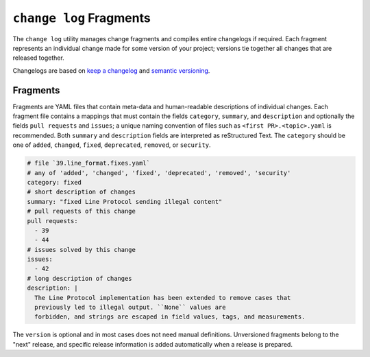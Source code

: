 ========================
``change log`` Fragments
========================

The ``change log`` utility manages change fragments
and compiles entire changelogs if required.
Each fragment represents an individual change made
for some version of your project;
versions tie together all changes that are released together.

Changelogs are based on `keep a changelog`_ and `semantic versioning`_.

Fragments
---------

Fragments are YAML files that contain meta-data
and human-readable descriptions of individual changes.
Each fragment file contains a mappings that must contain
the fields ``category``, ``summary``, and ``description`` and optionally the fields
``pull requests`` and ``issues``; a unique naming convention of files such as
``<first PR>.<topic>.yaml`` is recommended.
Both ``summary`` and ``description`` fields are interpreted as reStructured Text.
The ``category`` should be one of
``added``, ``changed``, ``fixed``, ``deprecated``, ``removed``, or ``security``.

.. code:: YAML

    # file `39.line_format.fixes.yaml`
    # any of 'added', 'changed', 'fixed', 'deprecated', 'removed', 'security'
    category: fixed
    # short description of changes
    summary: "fixed Line Protocol sending illegal content"
    # pull requests of this change
    pull requests:
      - 39
      - 44
    # issues solved by this change
    issues:
      - 42
    # long description of changes
    description: |
      The Line Protocol implementation has been extended to remove cases that
      previously led to illegal output. ``None`` values are
      forbidden, and strings are escaped in field values, tags, and measurements.

The ``version`` is optional and in most cases does not need manual definitions.
Unversioned fragments belong to the "next" release, and
specific release information is added automatically when a release is prepared.

.. _keep a changelog: https://keepachangelog.com/
.. _semantic versioning: https://semver.org